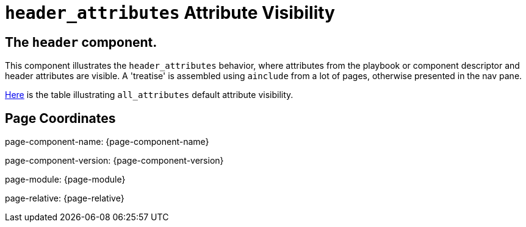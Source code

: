 = `header_attributes` Attribute Visibility

== The `header` component.

This component illustrates the `header_attributes` behavior, where attributes from the playbook or component descriptor and header attributes are visible.
A 'treatise' is assembled using `ainclude` from a lot of pages, otherwise presented in the nav pane.

xref:treatise.adoc#_1_0_plain_content_page_topic1/attributes/attributes_adoc_attribute_visibility[Here] is the table illustrating `all_attributes` default attribute visibility.


== Page Coordinates

page-component-name: {page-component-name}

page-component-version: {page-component-version}

page-module: {page-module}

page-relative: {page-relative}


